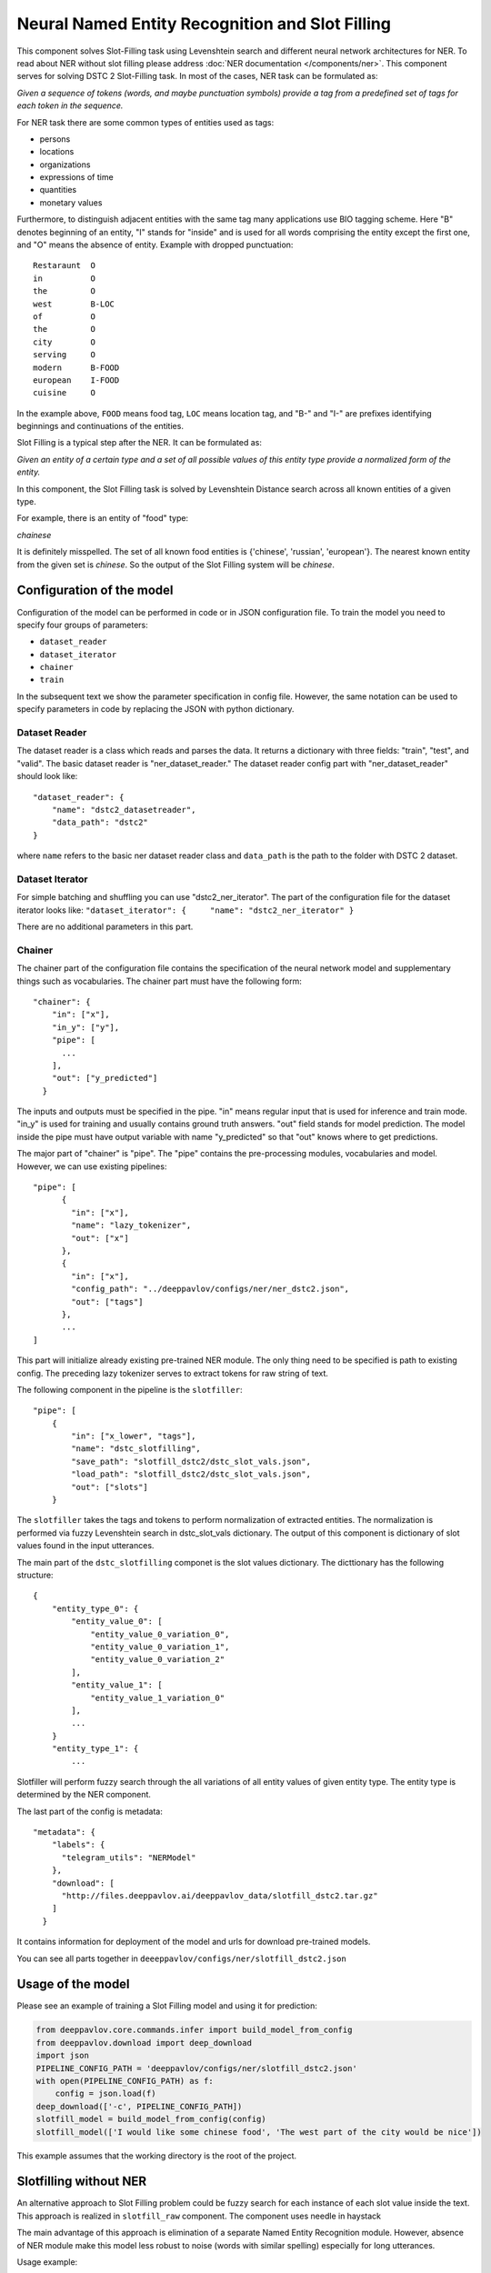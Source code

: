 Neural Named Entity Recognition and Slot Filling
================================================

This component solves Slot-Filling task using Levenshtein search and different neural network architectures for NER.
To read about NER without slot filling please address  :doc:`NER documentation </components/ner>`.
This component serves for solving DSTC 2 Slot-Filling task. In most of the cases, NER task can be formulated as:

*Given a sequence of tokens (words, and maybe punctuation symbols)
provide a tag from a predefined set of tags for each token in the
sequence.*

For NER task there are some common types of entities used as tags:

-  persons
-  locations
-  organizations
-  expressions of time
-  quantities
-  monetary values

Furthermore, to distinguish adjacent entities with the same tag many
applications use BIO tagging scheme. Here "B" denotes beginning of an
entity, "I" stands for "inside" and is used for all words comprising the
entity except the first one, and "O" means the absence of entity.
Example with dropped punctuation:

::

    Restaraunt  O
    in          O
    the         O
    west        B-LOC
    of          O
    the         O
    city        O
    serving     O
    modern      B-FOOD
    european    I-FOOD
    cuisine     O

In the example above, ``FOOD`` means food tag, ``LOC`` means location
tag, and "B-" and "I-" are prefixes identifying beginnings and
continuations of the entities.

Slot Filling is a typical step after the NER. It can be formulated as:

*Given an entity of a certain type and a set of all possible values of
this entity type provide a normalized form of the entity.*

In this component, the Slot Filling task is solved by Levenshtein
Distance search across all known entities of a given type.

For example, there is an entity of "food" type:

*chainese*

It is definitely misspelled. The set of all known food entities is
{'chinese', 'russian', 'european'}. The nearest known entity from the
given set is *chinese*. So the output of the Slot Filling system will be
*chinese*.

Configuration of the model
--------------------------

Configuration of the model can be performed in code or in JSON configuration file.
To train the model you need to specify four groups of parameters:

-  ``dataset_reader``
-  ``dataset_iterator``
-  ``chainer``
-  ``train``

In the subsequent text we show the parameter specification in config
file. However, the same notation can be used to specify parameters in
code by replacing the JSON with python dictionary.

Dataset Reader
~~~~~~~~~~~~~~

The dataset reader is a class which reads and parses the data. It
returns a dictionary with three fields: "train", "test", and "valid".
The basic dataset reader is "ner\_dataset\_reader." The dataset reader
config part with "ner\_dataset\_reader" should look like:

::

    "dataset_reader": {
        "name": "dstc2_datasetreader",
        "data_path": "dstc2"
    } 

where ``name`` refers to the basic ner dataset reader class and ``data_path``
is the path to the folder with DSTC 2 dataset.

Dataset Iterator
~~~~~~~~~~~~~~~~

For simple batching and shuffling you can use "dstc2\_ner\_iterator".
The part of the configuration file for the dataset iterator looks like:
``"dataset_iterator": {     "name": "dstc2_ner_iterator" }``

There are no additional parameters in this part.

Chainer
~~~~~~~

The chainer part of the configuration file contains the specification of
the neural network model and supplementary things such as vocabularies.
The chainer part must have the following form:

::

    "chainer": {
        "in": ["x"],
        "in_y": ["y"],
        "pipe": [
          ...
        ],
        "out": ["y_predicted"]
      }

The inputs and outputs must be specified in the pipe. "in" means regular
input that is used for inference and train mode. "in\_y" is used for
training and usually contains ground truth answers. "out" field stands
for model prediction. The model inside the pipe must have output
variable with name "y\_predicted" so that "out" knows where to get
predictions.

The major part of "chainer" is "pipe". The "pipe" contains the
pre-processing modules, vocabularies and model. However, we can use
existing pipelines:

::

    "pipe": [
          {
            "in": ["x"],
            "name": "lazy_tokenizer",
            "out": ["x"]
          },
          {
            "in": ["x"],
            "config_path": "../deeppavlov/configs/ner/ner_dstc2.json",
            "out": ["tags"]
          },
          ...
    ]

This part will initialize already existing pre-trained NER module. The
only thing need to be specified is path to existing config. The
preceding lazy tokenizer serves to extract tokens for raw string of
text.

The following component in the pipeline is the ``slotfiller``:

::

    "pipe": [
        {
            "in": ["x_lower", "tags"],
            "name": "dstc_slotfilling",
            "save_path": "slotfill_dstc2/dstc_slot_vals.json",
            "load_path": "slotfill_dstc2/dstc_slot_vals.json",
            "out": ["slots"]
        }

The ``slotfiller`` takes the tags and tokens to perform normalization of
extracted entities. The normalization is performed via fuzzy Levenshtein
search in dstc\_slot\_vals dictionary. The output of this component is
dictionary of slot values found in the input utterances.

The main part of the ``dstc_slotfilling`` componet is the slot values
dictionary. The dicttionary has the following structure:

::

    {
        "entity_type_0": {
            "entity_value_0": [
                "entity_value_0_variation_0",
                "entity_value_0_variation_1",
                "entity_value_0_variation_2"
            ],
            "entity_value_1": [
                "entity_value_1_variation_0"
            ],
            ...
        }
        "entity_type_1": {
            ...

Slotfiller will perform fuzzy search through the all variations of all
entity values of given entity type. The entity type is determined by the
NER component.

The last part of the config is metadata:

::

    "metadata": {
        "labels": {
          "telegram_utils": "NERModel"
        },
        "download": [
          "http://files.deeppavlov.ai/deeppavlov_data/slotfill_dstc2.tar.gz"
        ]
      }

It contains information for deployment of the model and urls for
download pre-trained models.

You can see all parts together in ``deeeppavlov/configs/ner/slotfill_dstc2.json``

Usage of the model
------------------

Please see an example of training a Slot Filling model and using it for
prediction:

.. code:: python

    from deeppavlov.core.commands.infer import build_model_from_config
    from deeppavlov.download import deep_download
    import json
    PIPELINE_CONFIG_PATH = 'deeppavlov/configs/ner/slotfill_dstc2.json'
    with open(PIPELINE_CONFIG_PATH) as f:
        config = json.load(f)
    deep_download(['-c', PIPELINE_CONFIG_PATH])
    slotfill_model = build_model_from_config(config)
    slotfill_model(['I would like some chinese food', 'The west part of the city would be nice'])

This example assumes that the working directory is the root of the
project.

Slotfilling without NER
-----------------------

An alternative approach to Slot Filling problem could be fuzzy search
for each instance of each slot value inside the text. This approach is
realized in ``slotfill_raw`` component. The component uses needle in
haystack

The main advantage of this approach is elimination of a separate Named
Entity Recognition module. However, absence of NER module make this
model less robust to noise (words with similar spelling) especially for
long utterances.

Usage example:

.. code:: python

    from deeppavlov.core.commands.infer import build_model_from_config
    from deeppavlov.download import deep_download
    import json
    PIPELINE_CONFIG_PATH = 'deeppavlov/configs/ner/slotfill_dstc2_raw.json'
    with open(PIPELINE_CONFIG_PATH) as f:
        config = json.load(f)
    deep_download(['-c', PIPELINE_CONFIG_PATH])
    slotfill_model = build_model_from_config(config)
    slotfill_model(['I would like some chinese food', 'The west part of the city would be nice'])
